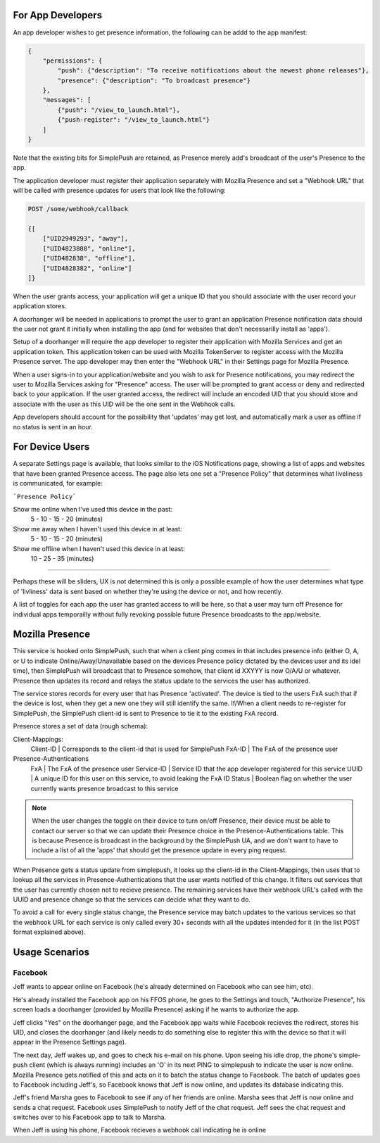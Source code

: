 For App Developers
==================

An app developer wishes to get presence information, the following can be addd to the app manifest:

.. code::

    {
        "permissions": {
            "push": {"description": "To receive notifications about the newest phone releases"},
            "presence": {"description": "To broadcast presence"}
        },
        "messages": [
            {"push": "/view_to_launch.html"},
            {"push-register": "/view_to_launch.html"}
        ]
    }

Note that the existing bits for SimplePush are retained, as Presence merely add's broadcast of the user's Presence
to the app.

The application developer must register their application separately with Mozilla Presence and set a "Webhook URL"
that will be called with presence updates for users that look like the following:

.. code::

    POST /some/webhook/callback
    
    {[
        ["UID2949293", "away"],
        ["UID4823888", "online"],
        ["UID482838", "offline"],
        ["UID4828382", "online"]
    ]}

When the user grants access, your application will get a unique ID that you should associate with the user record
your application stores.

A doorhanger will be needed in applications to prompt the user to grant an application Presence notification data
should the user not grant it initially when installing the app (and for websites that don't necessarilly install
as 'apps').

Setup of a doorhanger will require the app developer to register their application with Mozilla Services and get
an application token. This application token can be used with Mozilla TokenServer to register access with the
Mozilla Presence server. The app developer may then enter the "Webhook URL" in their Settings page for Mozilla
Presence.

When a user signs-in to your application/website and you wish to ask for Presence notifications, you may redirect
the user to Mozilla Services asking for "Presence" access. The user will be prompted to grant access or deny and
redirected back to your application. If the user granted access, the redirect will include an encoded UID that you
should store and associate with the user as this UID will be the one sent in the Webhook calls.

App developers should account for the possibility that 'updates' may get lost, and automatically mark a user as
offline if no status is sent in an hour.

For Device Users
================

A separate Settings page is available, that looks similar to the iOS Notifications page, showing a list of apps and
websites that have been granted Presence access. The page also lets one set a "Presence Policy" that determines
what liveliness is communicated, for example:

```Presence Policy```

Show me online when I've used this device in the past:
    5 - 10 - 15 - 20   (minutes)

Show me away when I haven't used this device in at least:
    5 - 10 - 15 - 20   (minutes)

Show me offline when I haven't used this device in at least:
    10 - 25 - 35       (minutes)


--------------

Perhaps these will be sliders, UX is not determined this is only a possible example of how the user determines
what type of 'livliness' data is sent based on whether they're using the device or not, and how recently.

A list of toggles for each app the user has granted access to will be here, so that a user may turn off Presence
for individual apps temporailly without fully revoking possible future Presence broadcasts to the app/website.

Mozilla Presence
================

This service is hooked onto SimplePush, such that when a client ping comes in that includes presence info (either O,
A, or U to indicate Online/Away/Unavailable based on the devices Presence policy dictated by the devices user
and its idel time), then SimplePush will broadcast that to Presence somehow, that client id XXYYY is now O/A/U or
whatever. Presence then updates its record and relays the status update to the services the user has authorized.

The service stores records for every user that has Presence 'activated'. The device is tied to the users FxA such
that if the device is lost, when they get a new one they will still identify the same. If/When a client needs to
re-register for SimplePush, the SimplePush client-id is sent to Presence to tie it to the existing FxA record.

Presence stores a set of data (rough schema):

Client-Mappings:
    Client-ID   | Corresponds to the client-id that is used for SimplePush
    FxA-ID      | The FxA of the presence user

Presence-Authentications
    FxA         | The FxA of the presence user
    Service-ID  | Service ID that the app developer registered for this service
    UUID        | A unique ID for this user on this service, to avoid leaking the FxA ID
    Status      | Boolean flag on whether the user currently wants presence broadcast to this service

.. note::
    
    When the user changes the toggle on their device to turn on/off Presence, their device must be able to
    contact our server so that we can update their Presence choice in the Presence-Authentications table.
    This is because Presence is broadcast in the background by the SimplePush UA, and we don't want to
    have to include a list of all the 'apps' that should get the presence update in every ping request.
    
When Presence gets a status update from simplepush, it looks up the client-id in the Client-Mappings, then uses that
to lookup all the services in Presence-Authentications that the user wants notified of this change. It filters out
services that the user has currently chosen not to recieve presence. The remaining services have their webhook URL's
called with the UUID and presence change so that the services can decide what they want to do.

To avoid a call for every single status change, the Presence service may batch updates to the various services so
that the webhook URL for each service is only called every 30+ seconds with all the updates intended for it (in the
list POST format explained above).

Usage Scenarios
===============

Facebook
--------

Jeff wants to appear online on Facebook (he's already determined on Facebook who can see him, etc).

He's already installed the Facebook app on his FFOS phone, he goes to the Settings and touch, "Authorize Presence",
his screen loads a doorhanger (provided by Mozilla Presence) asking if he wants to authorize the app.

Jeff clicks "Yes" on the doorhanger page, and the Facebook app waits while Facebook recieves the redirect, stores
his UID, and closes the doorhanger (and likely needs to do something else to register this with the device so that
it will appear in the Presence Settings page).

The next day, Jeff wakes up, and goes to check his e-mail on his phone. Upon seeing his idle drop, the phone's
simple-push client (which is always running) includes an 'O' in its next PING to simplepush to indicate the user
is now online. Mozilla Presence gets notified of this and acts on it to batch the status change to Facebook. The
batch of updates goes to Facebook including Jeff's, so Facebook knows that Jeff is now online, and updates its
database indicating this.

Jeff's friend Marsha goes to Facebook to see if any of her friends are online. Marsha sees that Jeff is now online
and sends a chat request. Facebook uses SimplePush to notify Jeff of the chat request. Jeff sees the chat request
and switches over to his Facebook app to talk to Marsha.

When Jeff is using his phone, Facebook recieves a webhook call indicating he is online
